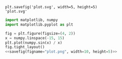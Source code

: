 #+TITLE:
#+AUTHOR:
#+DATE:
#+OPTIONS: toc:nil num:nil


#+name: savefig
#+begin_src python :var figname="plot.svg" width=5 height=5 :exports none
  return f"""plt.savefig('{figname}', width={width}, height={height})
  '{figname}'"""
#+end_src

#+RESULTS: savefig
: plt.savefig('plot.svg', width=5, height=5)
: 'plot.svg'

#+header: :noweb strip-export
#+begin_src python :results value file :session :exports both
    import matplotlib, numpy
    import matplotlib.pyplot as plt

    fig = plt.figure(figsize=(4, 2))
    x = numpy.linspace(-15, 15)
    plt.plot(numpy.sin(x) / x)
    fig.tight_layout()
    <<savefig(figname="plot.png", width=10, height=5)>>
#+end_src

#+RESULTS:
[[file:plot.png]]
